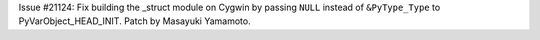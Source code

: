 Issue #21124: Fix building the _struct module on Cygwin by passing ``NULL``
instead of ``&PyType_Type`` to PyVarObject_HEAD_INIT.  Patch by Masayuki
Yamamoto.